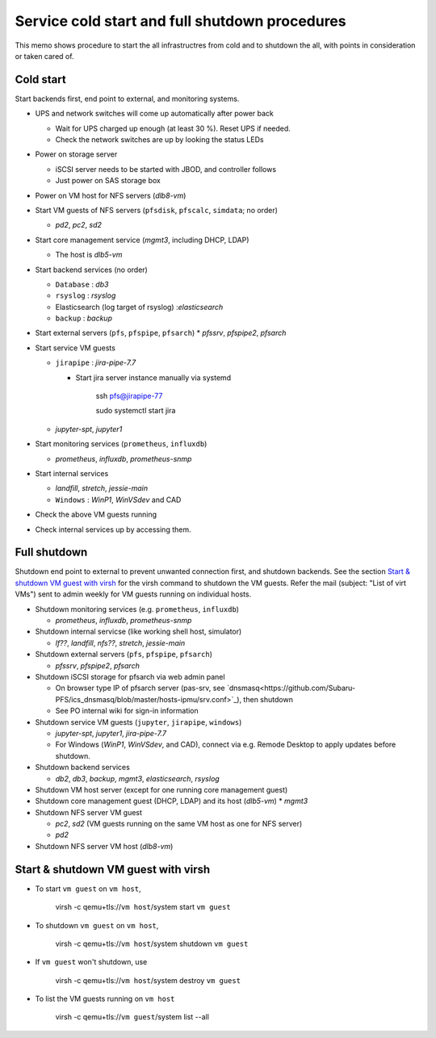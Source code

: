 Service cold start and full shutdown procedures
------

This memo shows procedure to start the all infrastructres from cold and to shutdown the all, with points 
in consideration or taken cared of.

Cold start
======

Start backends first, end point to external, and monitoring systems. 

* UPS and network switches will come up automatically after power back

  * Wait for UPS charged up enough (at least 30 %). Reset UPS if needed.
  * Check the network switches are up by looking the status LEDs

* Power on storage server

  * iSCSI server needs to be started with JBOD, and controller follows
  * Just power on SAS storage box

* Power on VM host for NFS servers (*dlb8-vm*)
* Start VM guests of NFS servers
  (``pfsdisk``, ``pfscalc``, ``simdata``; no order)

  * *pd2*, *pc2*, *sd2*

* Start core management service (*mgmt3*, including DHCP, LDAP)

  * The host is *dlb5-vm*

* Start backend services (no order)

  * ``Database`` : *db3*
  * ``rsyslog`` : *rsyslog*
  * Elasticsearch (log target of rsyslog) :*elasticsearch*
  * ``backup`` : *backup*

* Start external servers (``pfs``, ``pfspipe``, ``pfsarch``)
  * *pfssrv*, *pfspipe2*, *pfsarch*
* Start service VM guests

  * ``jirapipe`` : *jira-pipe-7.7*

    * Start jira server instance manually via systemd

	ssh pfs@jirapipe-77

	sudo systemctl start jira

  * *jupyter-spt*, *jupyter1*

* Start monitoring services (``prometheus``, ``influxdb``)

  * *prometheus*, *influxdb*, *prometheus-snmp*

* Start internal services

  * *landfill*, *stretch*, *jessie-main*
  * ``Windows`` : *WinP1*, *WinVSdev* and CAD

* Check the above VM guests running
* Check internal services up by accessing them.

Full shutdown
======

Shutdown end point to external to prevent unwanted connection first, and 
shutdown backends. 
See the section `Start & shutdown VM guest with virsh`_ for the virsh command to shutdown the VM guests.
Refer the mail (subject: \"List of virt VMs\") sent to admin weekly for VM guests running on individual hosts.

* Shutdown monitoring services (e.g. ``prometheus``, ``influxdb``)

  * *prometheus*, *influxdb*, *prometheus-snmp*

* Shutdown internal servicse (like working shell host, simulator)

  * *lf??*, *landfill*, *nfs??*, *stretch*, *jessie-main*

* Shutdown external servers (``pfs``, ``pfspipe``, ``pfsarch``)

  * *pfssrv*, *pfspipe2*, *pfsarch*

* Shutdown iSCSI storage for pfsarch via web admin panel

  * On browser type IP of pfsarch server (pas-srv, see `dnsmasq<https://github.com/Subaru-PFS/ics_dnsmasq/blob/master/hosts-ipmu/srv.conf>`_), then shutdown
  * See PO internal wiki for sign-in information

* Shutdown service VM guests (``jupyter``, ``jirapipe``, ``windows``)

  * *jupyter-spt*, *jupyter1*, *jira-pipe-7.7*
  * For Windows (*WinP1*, *WinVSdev*, and CAD), connect via e.g. Remode Desktop to apply updates before shutdown.

* Shutdown backend services

  * *db2*, *db3*, *backup*, *mgmt3*, *elasticsearch*, *rsyslog*

* Shutdown VM host server (except for one running core management guest)
* Shutdown core management guest (DHCP, LDAP) and its host (*dlb5-vm*)
  * *mgmt3*
* Shutdown NFS server VM guest

  * *pc2*, *sd2* (VM guests running on the same VM host as one for NFS server)
  * *pd2*

* Shutdown NFS server VM host (*dlb8-vm*)

Start & shutdown VM guest with virsh
=====

* To start ``vm guest`` on ``vm host``,

	virsh -c qemu+tls://``vm host``/system start ``vm guest``

* To shutdown ``vm guest`` on ``vm host``,

	virsh -c qemu+tls://``vm host``/system shutdown ``vm guest``

* If ``vm guest`` won't shutdown, use

	virsh -c qemu+tls://``vm host``/system destroy ``vm guest``

* To list the VM guests running on ``vm host``

	virsh -c qemu+tls://``vm guest``/system list --all
